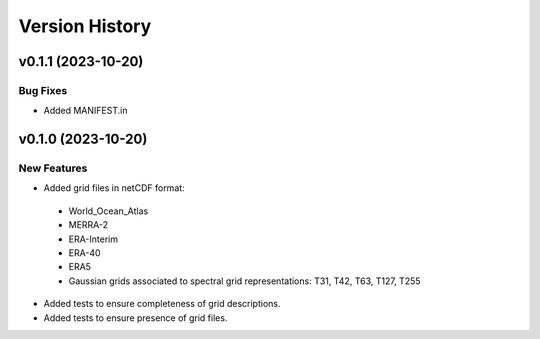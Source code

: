Version History
===============

v0.1.1 (2023-10-20)
-------------------

Bug Fixes
^^^^^^^^^

* Added MANIFEST.in

v0.1.0 (2023-10-20)
-------------------

New Features
^^^^^^^^^^^^
* Added grid files in netCDF format:
 - World_Ocean_Atlas
 - MERRA-2
 - ERA-Interim
 - ERA-40
 - ERA5
 - Gaussian grids associated to spectral grid representations: T31, T42, T63, T127, T255
* Added tests to ensure completeness of grid descriptions.
* Added tests to ensure presence of grid files.
